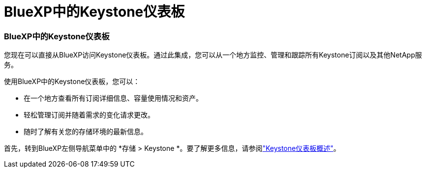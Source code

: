 = BlueXP中的Keystone仪表板
:allow-uri-read: 




=== BlueXP中的Keystone仪表板

您现在可以直接从BlueXP访问Keystone仪表板。通过此集成，您可以从一个地方监控、管理和跟踪所有Keystone订阅以及其他NetApp服务。

使用BlueXP中的Keystone仪表板，您可以：

* 在一个地方查看所有订阅详细信息、容量使用情况和资产。
* 轻松管理订阅并随着需求的变化请求更改。
* 随时了解有关您的存储环境的最新信息。


首先，转到BlueXP左侧导航菜单中的 *存储 > Keystone *。要了解更多信息，请参阅link:https://docs.netapp.com/us-en/keystone-staas/integrations/dashboard-overview.html["Keystone仪表板概述"]。
